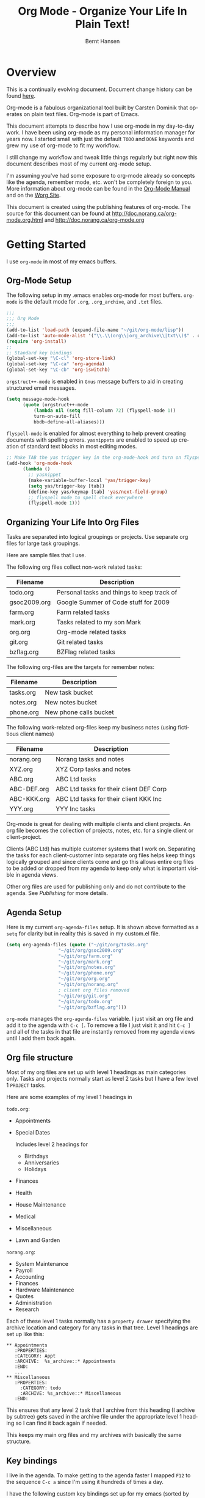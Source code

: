 #+TITLE: Org Mode - Organize Your Life In Plain Text!
#+LANGUAGE:  en
#+AUTHOR: Bernt Hansen
#+EMAIL: bernt@norang.ca
#+OPTIONS:   H:3 num:t   toc:2 \n:nil @:t ::t |:t ^:nil -:t f:t *:t <:t
#+OPTIONS:   TeX:t LaTeX:nil skip:nil d:nil todo:t pri:nil tags:not-in-toc
#+DESCRIPTION: A description of how I currently use org-mode
#+KEYWORDS:  org-mode Emacs organization GTD getting-things-done
#+SEQ_TODO: UNFINISHED COMPLETE
#+INFOJS_OPT: view:nil toc:t ltoc:t mouse:underline buttons:0 path:http://orgmode.org/org-info.js
#+EXPORT_SELECT_TAGS: export
#+EXPORT_EXCLUDE_TAGS: noexport
#+LINK_UP:   
#+LINK_HOME: 
* Overview
This is a continually evolving document.  Document change history can
be found [[http://git.norang.ca/?p=org-mode-doc.git;a=summary][here]].

Org-mode is a fabulous organizational tool built by Carsten Dominik
that operates on plain text files.  Org-mode is part of Emacs.

This document attempts to describe how I use org-mode in my day-to-day
work.  I have been using org-mode as my personal information manager
for years now.  I started small with just the default =TODO= and
=DONE= keywords and grew my use of org-mode to fit my workflow.

I still change my workflow and tweak little things regularly but right
now this document describes most of my current org-mode setup.

I'm assuming you've had some exposure to org-mode already so concepts
like the agenda, remember mode, etc.  won't be completely foreign to
you.  More information about org-mode can be found in the [[http://orgmode.org/index.html#sec-4.1][Org-Mode
Manual]] and on the [[http://orgmode.org/worg/][Worg Site]].

This document is created using the publishing features of org-mode.
The source for this document can be found at
http://doc.norang.ca/org-mode.org.html and
http://doc.norang.ca/org-mode.org
* Getting Started
  I use =org-mode= in most of my emacs buffers.
** Org-Mode Setup
The following setup in my .emacs enables org-mode for most buffers.
=org-mode= is the default mode for =.org=, =.org_archive=, and =.txt=
files.

#+begin_src emacs-lisp
;;;
;;; Org Mode
;;;
(add-to-list 'load-path (expand-file-name "~/git/org-mode/lisp"))
(add-to-list 'auto-mode-alist '("\\.\\(org\\|org_archive\\|txt\\)$" . org-mode))
(require 'org-install)
;;
;; Standard key bindings
(global-set-key "\C-cl" 'org-store-link)
(global-set-key "\C-ca" 'org-agenda)
(global-set-key "\C-cb" 'org-iswitchb)
#+end_src

=orgstruct++-mode= is enabled in =Gnus= message buffers to aid in
creating structured email messages.

#+begin_src emacs-lisp
(setq message-mode-hook
      (quote (orgstruct++-mode
	      (lambda nil (setq fill-column 72) (flyspell-mode 1))
	      turn-on-auto-fill
	      bbdb-define-all-aliases)))
#+end_src

=flyspell-mode= is enabled for almost everything to help prevent
creating documents with spelling errors.  =yasnippets= are enabled to
speed up creation of standard text blocks in most editing modes.

#+begin_src emacs-lisp
;; Make TAB the yas trigger key in the org-mode-hook and turn on flyspell mode
(add-hook 'org-mode-hook
	  (lambda ()
	    ;; yasnippet
	    (make-variable-buffer-local 'yas/trigger-key)
	    (setq yas/trigger-key [tab])
	    (define-key yas/keymap [tab] 'yas/next-field-group)
	    ;; flyspell mode to spell check everywhere
	    (flyspell-mode 1)))
#+end_src

** Organizing Your Life Into Org Files
   Tasks are separated into logical groupings or projects.  
   Use separate org files for large task groupings.

   Here are sample files that I use.

   The following org files collect non-work related tasks:

   | Filename     | Description                                |
   |--------------+--------------------------------------------|
   | todo.org     | Personal tasks and things to keep track of |
   | gsoc2009.org | Google Summer of Code stuff for 2009       |
   | farm.org     | Farm related tasks                         |
   | mark.org     | Tasks related to my son Mark               |
   | org.org      | Org-mode related tasks                     |
   | git.org      | Git related tasks                          |
   | bzflag.org   | BZFlag related tasks                       | 

   The following org-files are the targets for remember notes:

   | Filename  | Description            |
   |-----------+------------------------|
   | tasks.org | New task bucket        |
   | notes.org | New notes bucket       |
   | phone.org | New phone calls bucket |

   The following work-related org-files keep my business notes (using
   fictitious client names)

   | Filename    | Description                             |
   |-------------+-----------------------------------------|
   | norang.org  | Norang tasks and notes                  |
   | XYZ.org     | XYZ Corp tasks and notes                |
   | ABC.org     | ABC Ltd tasks                           |
   | ABC-DEF.org | ABC Ltd tasks for their client DEF Corp |
   | ABC-KKK.org | ABC Ltd tasks for their client KKK Inc  |
   | YYY.org     | YYY Inc tasks                           |

   Org-mode is great for dealing with multiple clients and client
   projects.  An org file becomes the collection of projects, notes,
   etc. for a single client or client-project.

   Clients (ABC Ltd) has multiple customer systems that I work on.
   Separating the tasks for each client-customer into separate org
   files helps keep things logically grouped and since clients come
   and go this allows entire org files to be added or dropped from my
   agenda to keep only what is important visible in agenda views.

   Other org files are used for publishing only and do not contribute to the agenda.
   See [[Publishing]] for more details.

** Agenda Setup
   Here is my current =org-agenda-files= setup.  It is shown above
   formatted as a =setq= for clarity but in reality this is saved in
   my custom.el file.
#+begin_src emacs-lisp
(setq org-agenda-files (quote ("~/git/org/tasks.org"
			       "~/git/org/gsoc2009.org"
			       "~/git/org/farm.org" 
			       "~/git/org/mark.org"
			       "~/git/org/notes.org"
			       "~/git/org/phone.org"
			       "~/git/org/org.org"
			       "~/git/org/norang.org"
			       ; client org files removed
			       "~/git/org/git.org"
			       "~/git/org/todo.org"
			       "~/git/org/bzflag.org")))
#+end_src

   =org-mode= manages the =org-agenda-files= variable.  I just visit
   an org file and add it to the agenda with =C-c [=.  To remove a
   file I just visit it and hit =C-c ]= and all of the tasks in that
   file are instantly removed from my agenda views until I add them
   back again.
** Org file structure
   Most of my org files are set up with level 1 headings as main
   categories only.  Tasks and projects normally start as level 2
   tasks but I have a few level 1 =PROJECT= tasks.

   Here are some examples of my level 1 headings in

   =todo.org=:

   - Appointments
   - Special Dates

     Includes level 2 headings for

     - Birthdays
     - Anniversaries
     - Holidays
   - Finances
   - Health
   - House Maintenance
   - Medical
   - Miscellaneous
   - Lawn and Garden

   =norang.org=:

   - System Maintenance
   - Payroll
   - Accounting
   - Finances
   - Hardware Maintenance
   - Quotes
   - Administration
   - Research

   Each of these level 1 tasks normally has a =property drawer=
   specifying the archive location and category for any tasks in that
   tree.  Level 1 headings are set up like this:

: ** Appointments
:    :PROPERTIES:
:    :CATEGORY: Appt
:    :ARCHIVE:  %s_archive::* Appointments
:    :END:      
:    ...
: ** Miscellaneous
:    :PROPERTIES:
:      :CATEGORY: todo
:      :ARCHIVE: %s_archive::* Miscellaneous
:    :END:

   This ensures that any level 2 task that I archive from this heading
   (I archive by subtree) gets saved in the archive file under the
   appropriate level 1 heading so I can find it back again if needed.

   This keeps my main org files and my archives with basically the
   same structure.

** Key bindings
   I live in the agenda.  To make getting to the agenda faster I
   mapped =F12= to the sequence =C-c a= since I'm using it hundreds of
   times a day.

   I have the following custom key bindings set up for my emacs (sorted by frequency).
#+end_example


| Key     | For                                             | Used       |
|---------+-------------------------------------------------+------------|
| F12     | Agenda (1 key less than C-c a)                  | Very Often |
| C-c b   | Switch to org file                              | Very Often |
| f9 g    | Gnus - I live in gnus                           | Often      |
| C-M-r   | Create a remember task                          | Often      |
| F11     | Goto currently clocked item                     | Often      |
| f5      | Show todo items for this subtree                | Often      |
| S-f5    | Widen                                           | Often      |
| f9 b    | Quick access to bbdb data                       | Often      |
| f9 c    | Calendar access                                 | Often      |
| f9 r    | Boxquote selected region                        | Often      |
| C-S-f12 | Save buffers and publish current project        | Often      |
| C-c l   | Store a link for retrieval with C-c C-l         | Often      |
| f8      | Go to next org file in org-agenda-files         | Sometimes  |
| f9 v    | Toggle visible mode (for showing/editing links) | Sometimes  |
| C-f9    | Previous buffer                                 | Sometimes  |
| C-f10   | Next buffer                                     | Sometimes  |
| C-x n r | Narrow to region                                | Sometimes  |
| f9 f    | Boxquote insert a file                          | Sometimes  |
| f9 i    | Org-mode Info manual                            | Sometimes  |
| f9 o    | Org occur search                                | Rare       |
| f7      | Toggle line truncation/wrap                     | Rare       |
| f9 u    | Untabify region                                 | Rare       |
| C-c a   | Enter Agenda (minimal emacs testing)            | Rare       |
   
   Here is the keybinding setup in lisp:
#+begin_src emacs-lisp
;; Custom Key Bindings
(global-set-key (kbd "<f12>") 'org-agenda)
(global-set-key (kbd "<f5>") 'my-org-todo)
(global-set-key (kbd "<S-f5>") 'widen)
(global-set-key (kbd "<f7>") 'set-truncate-lines)
(global-set-key (kbd "<f8>") 'org-cycle-agenda-files)
(global-set-key (kbd "<f9> b") 'bbdb)
(global-set-key (kbd "<f9> c") 'calendar)
(global-set-key (kbd "<f9> f") 'boxquote-insert-file)
(global-set-key (kbd "<f9> g") 'gnus)
(global-set-key (kbd "<f9> i") (lambda ()
				 (interactive)
				 (info "~/git/org-mode/doc/org.info")))
(global-set-key (kbd "<f9> o") 'org-occur)
(global-set-key (kbd "<f9> r") 'boxquote-region)
(global-set-key (kbd "<f9> u") (lambda ()
				 (interactive)
				 (untabify (point-min) (point-max))))
(global-set-key (kbd "<f9> v") 'visible-mode)
(global-set-key (kbd "C-<f9>") 'previous-buffer)
(global-set-key (kbd "C-x n r") 'narrow-to-region)
(global-set-key (kbd "C-<f10>") 'next-buffer)
(global-set-key (kbd "<f11>") 'org-clock-goto)
(global-set-key (kbd "C-s-<f12>") 'my-save-then-publish)
#+end_src

* Tasks and States
  I use one set of TODO keywords for all of my org files.  Org-mode
  lets you define TODO keywords per file but I find it's easier to
  have a standard set of TODO keywords globally so I can use the same
  setup in any org file I'm working with.

  The only exception to this is this document :) since I don't want
  =org-mode= hiding the =TODO= keyword when it appears in headlines.
  I've set up a dummy =#+SEQ_TODO: FIXME FIXED= entry at the top of
  this file just to leave my =TODO= keyword untouched in this
  document.
** ToDo keywords
Here are my =TODO= state keywords and colour settings:

#+begin_src emacs-lisp 
(setq org-todo-keywords (quote ((sequence "TODO(t)" "STARTED(s)" "|" "DONE(d!/!)")
 (sequence "WAITING(w@/!)" "SOMEDAY(S!)" "PROJECT(P@)" "OPEN(O@)" "|" "CANCELLED(c@/!)")
 (sequence "QUOTE(q!)" "QUOTED(Q!)" "|" "APPROVED(A@)" "EXPIRED(E@)" "REJECTED(R@)"))))

(setq org-todo-keyword-faces (quote (("TODO" :foreground "red" :weight bold)
 ("STARTED" :foreground "blue" :weight bold)
 ("DONE" :foreground "forest green" :weight bold)
 ("WAITING" :foreground "orange" :weight bold)
 ("SOMEDAY" :foreground "magenta" :weight bold)
 ("CANCELLED" :foreground "forest green" :weight bold)
 ("QUOTE" :foreground "red" :weight bold)
 ("QUOTED" :foreground "magenta" :weight bold)
 ("APPROVED" :foreground "forest green" :weight bold)
 ("EXPIRED" :foreground "forest green" :weight bold)
 ("REJECTED" :foreground "forest green" :weight bold)
 ("OPEN" :foreground "blue" :weight bold)
 ("PROJECT" :foreground "red" :weight bold))))
#+end_src
*** Normal Task States
Normal tasks go through the sequence =TODO= -> =STARTED= -> =DONE=.
The second sequence is really just a convenient collection of odd-ball
states for tasks (=WAITING=, =SOMEDAY=, =CANCELLED=).

The following diagram shows the possible state transitions for a task.

#+begin_ditaa task_states.png -r -s 0.8
:       +--------+       +---------+       +--------+
:       |        |       |         |       |        |
:    +--+  TODO  +------>+ STARTED +------>+  DONE  |
:    |  | cRED   |       |  cBLU   |       | cGRE   |
:    |  +--+-+---+       +--+---+--+       +--------+
:    |     ^ ^              ^   |
:    |     | |              |   |
:    |     | :  +------=----+   +------=------+
:    |     : +--|----=-------+                |
:    |     |    |            |                |
:    |     v    v            v                v
:    |  +--+----+-+     +----+----+     +-----+-----+
:    |  |         |     |         |     |           |
:    |  | WAITING |     | SOMEDAY |     | CANCELLED |
:    |  |   cF60  |     |  cC0C   |     |   cGRE    |
:    |  +----+----+     +---+--+--+     +-----+--+--+
:    |       ^              ^  |              ^  ^
:    |       |              |  |              |  |
:    |       +--=-----------+  +-=------------+  |
:    |                                           |
:    +---=---------------------------------------+
: 
: 
:         -------- Normal state changes
:         ----=--- Optional state changes
#+end_ditaa

*** Quotation Task States
I also do fixed-price quotation work.  Quotations use the following state transitions:

#+begin_ditaa quote_states.png -r -s 0.8
:                                              +----------+
:                                              |          |
:                                          +-->+ EXPIRED  |
:                                          |   | cGRE     |
:                                          |   +----------+
:                                          |
:                                          |
:       +-------------+       +--------+   :   +----------+
:       |             |       |        +---+   |          |
:       |    QUOTE    +------>+ QUOTED +------>+ APPROVED |
:       | cRED        |       |  cC0C  +---+   | cGRE     |
:       +-------------+       +--+---+-+   :   +----------+
:                                          |
:                                          |
:                                          |   +----------+
:                                          |   |          |
:                                          +-->+ REJECTED |
:                                              | cGRE     |
:                                              +----------+
#+end_ditaa

*** Purchase Order Task States
Fixed price jobs normally have a =Purchase Order= associated with it which is used for billing the client.
The following states track purchase orders.

#+begin_ditaa po_states.png -r -s 0.8
:       +----------+       +---------+
:       |          |       |         |
:       |   OPEN   +------>+   DONE  |
:       | cRED     |       |  cGRE   |
:       +----------+       +---------+
#+end_ditaa

*** Project Task States
Finally I also track projects which are really super-tasks.  Projects normally have lots of individual tasks
that can be estimated and clocked.  Projects use the following state transitions:

#+begin_ditaa project_states.png -r -s 0.8
:                                 +---------------+
:                                 |               |
:                                 |      DONE     |
:                                 | cGRE          |
:                                 +----+----------+
:                                      ^      
:       +-------------+                |
:       |             +----------------+
:       |   PROJECT   |
:       | cRED        +-----------=----+
:       +-------------+                |
:                                      v            
:                                 +----+----------+
:                                 |               |
:                                 |   CANCELLED   |
:                                 | cGRE          |
:                                 +---------------+
#+end_ditaa

** Fast Todo Selection
   Fast todo selection allows changing from any task todo state to any
   other state directly by selecting the appropriate key from the fast
   todo selection key menu.  This is a great feature!

#+begin_src emacs-lisp 
(setq org-use-fast-todo-selection t)
#+end_src lisp

    Changing a task state is done with 
: C-c C-t KEY

    where =KEY= is the appropriate fast todo state selection key as defined in =org-todo-keywords=.
** ToDo state triggers
   I have a few triggers that automatically assign tags to tasks based
   on state changes.  If a task moves to =CANCELLED= state then it
   gets a =CANCELLED= tag.  Moving a =CANCELLED= task back to =TODO=
   removes the =CANCELLED= tag.  These are used for filtering tasks in
   agenda views which I'll talk about later.

   The triggers break down to the following rules:

   - Moving a task to =CANCELLED= adds a =CANCELLED= tag
   - Moving a task to =WAITING= adds a =WAITING= tag and removes any =NEXT= tag
   - Moving a task to =SOMEDAY= adds a =WAITING= tag
   - Moving a task to a done state removes =NEXT= and =WAITING= tags
   - Moving a task to =TODO= removes =WAITING= and =CANCELLED= tags
   - Moving a task to =STARTED= removes a =WAITING= tag
   - Moving a task to =PROJECT= removes a =CANCELLED= tag and adds a =PROJECT= tag

   The tags are used to filter tasks in the agenda views conveniently.

#+begin_src emacs-lisp 
(setq org-todo-state-tags-triggers
      (quote (("CANCELLED" ("CANCELLED" . t))
	      ("WAITING" ("WAITING" . t) ("NEXT"))
	      ("SOMEDAY" ("WAITING" . t))
	      (done ("NEXT") ("WAITING"))
	      ("TODO" ("WAITING") ("CANCELLED"))
	      ("STARTED" ("WAITING"))
	      ("PROJECT" ("CANCELLED") ("PROJECT" . t)))))
#+end_src

*** Using =STARTED= for clocked tasks
    Tasks automatically change to =STARTED= whenever they are clocked in.

#+begin_src emacs-lisp
;; Change task state to STARTED when clocking in
(setq org-clock-in-switch-to-state "STARTED")
#+end_src

* Adding New Tasks Quickly with Remember
  :PROPERTIES:
  :CUSTOM_ID: Remember
  :END:
  To add new tasks efficiently I use a minimal number of remember templates.
  I used to have lots of remember templates, one for each org-file.  I'd start org-remember with
  C-M-r and then pick a template that filed the task under =* Tasks= in the appropriate file.

  I found I still needed to refile these remember tasks again to the
  correct location within the org-file so all of these different
  remember templates weren't really helping at all.  Since then I've
  changed my workflow to use a minimal number of remember templates --
  I create the new task quickly and refile it once.  This also saves
  me from maintaining my org-remember templates when I add a new org file.
** Remember Templates
   When a new task needs to be added I categorize it into one of three
   things:

   - A phone call
   - A new task
   - A new note

   and pick the appropriate remember task.

   Here is my setup for org-remember

#+begin_src emacs-lisp
;;
;;;  Load Org Remember Stuff
(require 'remember)
(org-remember-insinuate)

;; Start clock if a remember buffer includes :CLOCK-IN:
(add-hook 'remember-mode-hook 'my-start-clock-if-needed 'append)

(defun my-start-clock-if-needed ()
  (save-excursion
    (goto-char (point-min))
    (when (re-search-forward " *:CLOCK-IN: *" nil t)
      (replace-match "")
      (org-clock-in))))

;; I use C-M-r to start org-remember
(global-set-key (kbd "C-M-r") 'org-remember)

;; Keep clocks running
(setq org-remember-clock-out-on-exit nil)

;; C-c C-c stores the note immediately
(setq org-remember-store-without-prompt t)

;; I don't use this -- but set it in case I forget to specify a location in a future template
(setq org-remember-default-headline "Tasks")

;; 3 remember templates for TODO tasks, Notes, and Phone calls
(setq org-remember-templates (quote (("todo" ?t "* TODO %?
  %u
  %a" "~/git/org/tasks.org" bottom nil)
				     ("note" ?n "* %?                                        :NOTE:
  %u
  %a" nil bottom nil)
				     ("phone" ?p "* PHONE %:name - %:company -                :PHONE:
  Contact Info: %a
  %u
  :CLOCK-IN:
  %?" "~/git/org/phone.org" bottom nil))))
#+end_src

   Each type of remember note goes in a separate org file with a =#+FILETAGS:= header which gives all tasks in that
   file a tag.
** Separate files for Remember Tasks
   I have 3 org files which are targets for my remember templates:

   | Remember File | Used for       |
   |---------------+----------------|
   | notes.org     | notes          |
   | tasks.org     | new TODO tasks |
   | phone.org     | phone calls    |

   Normally these files are empty except for a single line at the top which creates tags for anything in
   the files.  The three files look like this:

*** Notes.org - Remember file for notes
#+begin_example
#+FILETAGS: NOTES REFILE
#+end_example
*** Tasks.org - Remember file for TODO tasks
#+begin_example
#+FILETAGS: REFILE
#+end_example
*** Phone.org - Remember file for clocking phone calls
#+begin_example
#+FILETAGS: PHONE REFILE
#+end_example
** Remember Tasks is all about begin FAST
   Okay I'm in the middle of something and oh yeah - I have to remember to do that.
   I don't stop what I'm doing.  I'm probably clocking a project I'm working on and I don't want to
   lose my focus on that but I can't afford to forget this little thing that just came up.

   So what do I do?  Hit =C-M-r= to start remember mode and select =t= since it's a new task and I get a buffer like this
:  ##     C-c C-c  "~/git/org/tasks.org" -> "* bottom"
:  ## C-u C-c C-c  like C-c C-c, and immediately visit note at target location
:  ## C-0 C-c C-c  "???" -> "* ???"
:  ## C-1 C-c C-c  to select file and header location interactively.
:  ## C-2 C-c C-c  as child of the currently clocked item
:  ## To switch templates, use `C-M-r'.  To abort use `C-c C-k'.
: 
:  * TODO 
:    [2009-04-19 Sun]
:    [[file:~/git/doc.norang.ca/org-mode.org::*Remember%20Tasks%20is%20all%20about%20begin%20FAST][file:~/git/doc.norang.ca/org-mode.org::*Remember Tasks is all about begin FAST]]

   Enter the details of the TODO item and =C-c C-c= to file it away in tasks.org and go right back
   to what I'm really working on secure in the knowledge that that item isn't going to get lost and 
   I don't have to think about it anymore at all now.
* Refiling Tasks
  :PROPERTIES:
  :CUSTOM_ID: Refiling
  :END:
  Refiling tasks is easy.  After collecting a bunch of new tasks in my
  tasks.org file using remember mode I need to move these to the
  correct org file and topic.  All of my active org-files are in my
  =org-agenda-files= variable and contribute to the agenda.

  I collect tasks in my remember org files (tasks.org, phone.org,
  notes.org) for up to a week.  I do my weekly review every Monday and
  one of the tasks for that is to refile all remember tasks.  Often I
  end up refiling tasks the same day I create them because they show
  up in my daily clock report summary and are obviously in the wrong
  place.
** Refile Setup
   To refile tasks in org you need to tell it where you want to refile things.

   In my setup I let any file in =org-agenda-files= and the current file contribute to the list of valid refile targets.
   I don't refile to tasks more then 5 levels deep just to limit the number of displayed targets.
   I also use ido to help find targets quickly.

   Here is my refile configuration:
#+begin_src emacs-lisp
; Use IDO for target completion
(setq org-completion-use-ido t)

; Targets include this file and any file contributing to the agenda - up to 5 levels deep
(setq org-refile-targets (quote ((org-agenda-files :maxlevel . 5) (nil :maxlevel . 5))))

; Targets start with the file name - allows creating level 1 tasks
(setq org-refile-use-outline-path (quote file))

; Targets complete in steps so we start with filename, TAB shows the next level of targets etc 
(setq org-outline-path-complete-in-steps t)
#+end_src

   To refile a task to my =norang.org= file under =System Maintenance=
   I just put the cursor on the task and hit =C-c C-w= and enter =nor
   TAB sys TAB RET= and it's done.  I always know what file it's going
   into but if I don't remember the exact task name I can just hit TAB
   twice and all remember targets that match show up in a list.  Just
   scroll through the list and pick the right refile target.  This
   works great!
** Refiling Tasks
   To find tasks to refile I run my agenda view (=F12 r= = =C-c a r=)
   which shows tasks with the =REFILE= tag.  This view shows all tasks
   (even ones marked in a =done= state).

   All of my remember target files have this tag in the FILETAGS
   header so every task in the file can be found using this view.

   I visit each file with =REFILE= tasks to refile.  If there are a
   few files going to the same place (3 or less) I refile the first
   one, then move to the second one and use =C-c C-w up-arrow RET= to
   refile to the same location again.  If more than 3 tasks are going
   to the same place I try to do those last - since refiling
   everything else away helps to group those together.  Then I select
   the group of tasks and refile them in a single operation.

   Refiling all of my tasks tends to take less than a minute so I may
   do this a couple of times a day.
** Refiling Notes
   I keep a =* Notes*= headline in each of my org-mode files.
   These headlines have a =NOTES= tag which allows finding notes 
   across multiple files easily using the agenda search functions.

   Notes created by remember tasks go first to =notes.org= and are
   later refiled to the appropriate project file.  Some notes that are
   project related get filed to the appropriate project instead of the
   =NOTES= task.  Generally these types of note are specific to the
   project and not generally useful -- so removing them from the notes
   list when the project is archived makes sense.
** Refiling Phone Calls
   Phone calls are handled the same as notes.  I time my calls,
   creating them with =F12 p= and filing them in =phone.org=.  Later
   these are refiled to a =* Phone Calls= task which has a =PHONE= tag
   or to the project task that this clocked phone call should
   contribute clocked time to.  Some phone calls are billable and we
   want these tracked in the appropriate category.
* Custom agenda views
  I only have 5 custom agenda views defined.  Most of my old custom
  agenda views were rendered obsolete when filtering functionality was
  added to the agenda in newer versions of =org-mode=.

  Custom agenda views are used for
  - Finding =STARTED= tasks
  - Finding tasks to be refiled
  - Finding tasks waiting on something (=WAITING= or =SOMEDAY=)
  - Finding project tasks (=PROJECT=)
  - Finding notes

** Setup
#+begin_src emacs-lisp
(setq org-agenda-custom-commands 
      (quote (("P" "Projects" tags "/!PROJECT" ((org-use-tag-inheritance nil)))
	      ("s" "Started Tasks" todo "STARTED" ((org-agenda-todo-ignore-with-date nil)))
	      ("w" "Tasks waiting on something" tags "WAITING" ((org-use-tag-inheritance nil)))
	      ("r" "Refile New Notes and Tasks" tags "REFILE" ((org-agenda-todo-ignore-with-date nil)))
	      ("n" "Notes" tags "NOTES" nil))))
#+end_src

   My day goes generally like this:

   - Look at my agenda =F12 a=
     - make note of anything important to deal with today
   - Read email and news
     - create notes, and tasks for things that need responses with org-remember
   - Check refile tasks and respond to emails
   - Look at my agenda and knock off tasks scheduled for today
     - Clock it in since (=I= in the agenda while on the task -- this marks it as =STARTED=)
     - Work on it until it is =DONE= or it gets interrupted
   - Check today's time log report and refile tasks with clocked time
     - =F12 a R= - any tasks in =tasks.org= should be moved to the appropriate file
     - =F12 r= to get to refile tasks
     - =RET= on any task that needs to be refiled
     - repeat until the agenda timeclock report has all of the time in project files
     
** What do I work on next?
   Use the agenda view for =STARTED= tasks to find stuff in progress
   and things to clock.  I clock everything - some tasks are always in
   a =STARTED= state (Like Organization, Email News and IRC, etc)

   I use these tasks for clocking time while doing these activities
   and my list of =STARTED= tasks is normally less than 20 items long.

   When I look for a new task to work on I generally hit =F12 a= to
   get today's agenda and follow this order:

   - Pick something off today's agenda
     - deadline for today (do this first - it's not late yet)
     - deadline in the past (it's already late)
     - deadline that is coming up soon
     - a scheduled task for today (or in the past)
   - pick a STARTED task (it's unfinished)
   - If you run out of items to work on (yeah right) look for NEXT tasks to work on

*** Why keep it all on the =STARTED= list?
    I used to have a special keyword =ONGOING= for things that I do a
    lot and want to clock but never really start/end.  I had a special
    agenda view for =ONGOING= tasks that I would pull up to easily find
    the thing I want to clock.

    Since then I've moved away from using the =ONGOING= todo keyword
    and just use =STARTED= the same way.  If a task is clocked-in it
    automatically moves to the =STARTED= todo state and shows up on the
    list without having to think about it.  Having an agenda view that
    shows =STARTED= tasks makes it easy to pick the thing to clock -
    and I don't have to remember if I need to look in the =ONGOING=
    list or the =STARTED= list when looking for the task to clock-in.
    The =STARTED= list is basically 'what is current' - stuff I worked
    on recently and need to continue working on.  I want to find the
    thing to work on as fast as I can and actually do work on it - not
    spend time hunting through my org files for the task that needs to
    be clocked-in.

    I just find it easier to have it all in one short list.  My
    =STARTED= list has less than 20 entries so it's pretty easy to find
    what I want.  The whole point of the =STARTED= list is to make it
    quick and easy to find the task to clock-in.

    I only have 2 tasks that are permanently in a =STARTED= state.  These are:

      - Organization
      - Email, News, and IRC

    Everything else will eventually move to a =DONE= state and fall off
    the list.

    I found having two lists more confusing than just the single
    =STARTED= list.

** Reading email, newsgroups, and conversations on IRC
   To read email I do =F12 s C-s email RET I= which goes to the agenda
   view for started tasks, searches for 'email' and clocks it in.
   Then I go to Gnus and read everything in my inboxes.  If there are
   emails that require a response I use org-remember to create a new
   task with a heading of 'Respond to <user>' for each one.  This
   automatically links to the email in the task and makes it easy to
   find later.  Some emails are quick to respond to and some take
   research and a significant amount of time to complete.  I clock
   each one in it's own task just in case I need that clocked time
   later.

   Next, I go to my newly created tasks to be refiled with =F12 r= and
   clock in an email task and deal with it.  Repeat this until all of
   the 'Respond to <user>' tasks are marked =DONE=.

   I read email and newgroups in Gnus so I don't separate clocked time
   for quickly looking at things.  If an article has a useful piece of
   information I want to remember I create a note for it with =F12 n=
   and enter the topic and file it.  This takes practically no time at
   all and I know the note is safely filed for later.
** Filtering

   So many tasks, so little time.  I have hundreds of tasks at any
   give time (373 right now).  There is so much stuff to look at it
   can be daunting.  This is where agenda filtering saves the day.

   It's 11:53AM and I'm in work mode just before lunch.  I don't want
   to see tasks that are not work related right now.  I also don't
   want to work on a big project just before lunch... so I need to
   find small tasks that I can knock off the list.

   How do we do this?  Get a list of all tasks with =F12 t= and then narrow it down with filtering.
   To find leftover/orphaned (non-project, non-waiting, work) tasks on my list I do 
   =F12 t= to show all tasks then filter with =/w= to limit it to work tasks only, then
   =/-W= to remove waiting tasks and =/-P= to remove project tasks.

   That leaves me with about 30 tasks to look at and I can pick something that fits the minutes I have left before I 
   take off for lunch.
** Keeping the =STARTED= task list under control
   Some tasks are periodic.  Things I need to do weekly.
   Since I clock these tasks in they change to a =STARTED= state.
   Cyclic or repeated tasks automatically reschedule to the future and reset
   the task state back to =TODO= when they are marked =DONE=.  This removes it
   from the =STARTED= agenda view and helps keep the list short.  Tasks that 
   I've worked on but won't finish anytime soon can be removed from the =STARTED=
   agenda view simply by moving the task state keyword back to =TODO=.

* Time Clocking
  Okay, I admit it.  I'm a clocking fanatic.

  I clock everything (well almost everything).  Org-mode makes this
  really easy.  I'd rather clock too much stuff than not enough so I
  find it's easier to get in the habit of clocking everything.

  As an example of what I mean my clock data for April 20, 2009 shows
  14 hours 19 minutes of clocked time (which included 3 hours and 17
  minutes of painting my basement.)  My clocked day started at 6:57AM
  and ended at 23:11PM.  I have only a few holes in my clocked day
  (where I wasn't clocking anything):
 
  | Missing Clock Data |
  |--------------------|
  |        16:14-16:53 |
  |        16:55-17:19 |
  |        18:00-18:52 |

  This makes it possible to look back at the day and see where I'm
  spending too much time, or not enough time on specific projects.

  Without clocking data it's hard to tell what you did after the fact.

** Clock Setup
   I like to keep control of the clock separate from task state
   changes.  If I mark a clocked task =DONE= I want the clock to keep
   running on that task until I've finished all of the work on it.  I
   tend to mark tasks =DONE= just before I'm really finished with
   them.  This allows me to enter a note with the =DONE= state that
   may take a few minutes to compose and the time spent doing this
   counts towards clocking on that task.

   Keeping the clock running when moving a subtask to a =DONE= state
   means clocking continues to apply to the parent task.  I can pick
   the next task from the parent and clock that in without losing a
   minute or two while I'm deciding what to work on next.

   I have the following org-mode setup for clocking:

#+begin_src emacs-lisp
;;
;; Resume clocking tasks when emacs is restarted
(setq org-clock-persistence-insinuate)
;;
;; Yes it's long... but more is better ;)
(setq org-clock-history-length 35)
;; Resume clocking task on clock-in if the clock is open
(setq org-clock-in-resume t)
;; Change task state to STARTED when clocking in
(setq org-clock-in-switch-to-state "STARTED")
;; Save clock data and notes in the LOGBOOK drawer
(setq org-clock-into-drawer t)
;; Sometimes I change tasks I'm clocking quickly - this removes clocked tasks with 0:00 duration
(setq org-clock-out-remove-zero-time-clocks t)
;; Don't clock out when moving task to a done state
(setq org-clock-out-when-done nil)
;; Save the running clock and all clock history when exiting Emacs, load it on startup
(setq org-clock-persist t)
#+end_src
** Clocking in
  When I start or continue working on a task I clock it in with =C-c
  C-x C-i= (or just =I= in the agenda).  This changes the task state
  to =STARTED= and starts the clock for this task.

*** Setting a default clock task

    I have a default =* Organization= task in my norang.org file that
    I tend to put miscellaneous clock time on.  While reorganizing my
    org-files and doing other planning work that isn't for a specific
    project I'll clock in this task while I do things.  By clocking
    this task in with a double prefix =C-u C-u C-c C-x C-i= it starts
    the clock and makes this the default clock task.

    You can quickly clock in the default task with =C-u C-c C-x C-i d=
*** Using the clock history to clock in old tasks
    You can use the clock history to restart clocks on old tasks you've clocked or to jump
    directly to a task you have clocked previously.  I use this mainly to clock in whatever
    got interrupted by something.

    Consider the following scenario:

      - You are working on and clocking =Task A= (Organization)
      - You get interrupted and switch to =Task B= (Document my use of org-mode)
      - You complete =Task B= (Document my use of org-mode)
      - Now you want to go back to =Task A= (Organization) again to continue

    This is easy to deal with.  
    
    1. Clock in =Task A=, work on it
    2. Go to =Task B= (or create a new task) and clock it in
    3. When you are finished with =Task B= hit =C-u C-c C-x C-i i=

    This displays a clock history selection window like the following
    and selects the interrupted =[i]= entry.

*Clock history selection buffer for C-u C-c C-x C-i*
#+begin_example
Default Task
[d] norang          STARTED Organization                  <-- Task B
The task interrupted by starting the last one
[i] norang          STARTED Organization                  <-- Task B
Current Clocking Task
[c] org             STARTED Document my use of org-mode   <-- Task A
Recent Tasks
[1] org             STARTED Document my use of org-mode   <-- Task A
[2] norang          STARTED Organization                  <-- Task B
...
[Z] org             DONE Fix default section links        <-- 35 clock task entries ago
#+end_example
** Clock Everything - Create New Tasks
   In order to clock everything you need a task for everything.
   That's fine for planned projects but interruptions inevitably occur
   and you need some place to record whatever time you spend on that
   interruption.

   To deal with this we create a new remember task to record the thing
   we are about to do.  The workflow goes something like this:

   - You are clocking some task and an interruption occurs
   - Create a quick remember task =C-M-r=
   - Type the heading 
   - clock it in =C-c C-x C-i=
   - file it =C-c C-c=
   - Go do it
   - mark it =DONE=
   - clock something else in (return to the interrupted task with =C-u C-c C-x C-i i=)
   - refile the newly created and clocked task later

   This means you can ignore the details like where this task really
   belongs in your org file layout and just get on with completing the
   thing.  Refiling a bunch of tasks later in a group when it is
   convenient to refile the tasks saves time in the long run.
** Finding tasks to clock in
   To find a task to work on I use one of the following options
   (generally listed most frequently used first)

   - Use the clock history C-u C-c C-x C-i
     Go back to something I was clocking that is not finished
   - Pick something off today's agenda
     =SCHEDULED= or =DEADLINE= items that need to be done soon
   - Pick something off the =STARTED= tasks agenda view
     Work on some unfinished task to move to completion

   - Use an agenda view with filtering to pick something to work on
** Editing clock entries
   Sometimes it is necessary to edit clock entries so they reflect
   reality.  I find I do this for maybe 2-3 entries in a week.

   Occassionally I cannot clock in a task on time because I'm away
   from my computer.  In this case the previous clocked task is still
   running and counts time for both tasks which is wrong.

   I make a note of the time and then when I get back to my computer I
   clock in the right task and edit the start and end times to correct
   the clock history.

   To visit the clock line for an entry quickly use the agenda log
   mode.  =F12 a l= shows all clock lines for today.  I use this to
   navigate to the appropriate clock lines quickly.  F11 goes to the
   current clocked task but the agenda log mode is better for finding
   and visiting older clock entries.
   
   Use =F12 a l= to open the agenda in log mode and show only logged
   clock times.  Move the cursor down to the clock line you need to
   edit and hit =TAB= and you're there.

   To edit a clock entry just put the cursor on the part of the date
   you want to edit (use the keyboard not the mouse - since the
   clicking on the timestamp with the mouse goes back to the agenda
   for that day) and hit the =S-<up arrow>= or =S-<down arrow>= keys
   to change the time.

   The following setting makes time editing round to 5 minute
   increments:
#+begin_src emacs-lisp
(setq org-time-stamp-rounding-minutes (quote (1 5)))
#+end_src lisp

   Editing the time with the shift arrow combination also updates the
   total for the clock line which is a nice convenience.

   I always check that I haven't created task overlaps when fixing
   time clock entries by viewing them with log mode on in the agenda.

   I want my clock entries to be as accurate as possible but editing
   to the exact minute (instead of rounding to 5 minutes) takes more
   time and isn't worth the hassle.
* Time reporting and tracking
** Billing clients based on clocked time
   At the beginning of the month I invoice my clients for work done
   last month.  This is where I review my clocking data for 
   correctness before billing for the clocked time.

   Billing for clocked time basically boils down to the following
   steps:

   1. Verify that that clock data in complete and correct
   2. Use clock reports to summarize time spent
   3. Create an invoice based on the clock data

      I currently create invoices in an external software package
      based on the org-mode clock data.

   4. Archive complete tasks so they are out of the way.

      See [[*Archiving]] for more details.
*** Verify that clock data in complete and correct
   Since I change tasks often (sometimes more than once in a minute) I use the following setting
   to remove clock entries with a zero duration.
#+begin_src emacs-lisp
;; Sometimes I change tasks I'm clocking quickly - this removes clocked tasks with 0:00 duration
(setq org-clock-out-remove-zero-time-clocks t)
#+end_src

   This setting just keeps my clocked log entries clean - only
   keeping clock entries that contribute to the clock report.

   Before invoicing for clocked time it is important to make sure your
   clocked time data is correct.  If you have a clocked time with an
   entry that is not closed (ie. it has no end time) then that is a
   hole in your clocked day and it gets counted as zero (0) for time
   spent on the task when generating clock reports.  Counting it as
   zero is almost certainly wrong.

   To check for unclosed clock times I use the agenda-view log-mode
   (=l= in the agenda) with the following setup which shows clocked
   times only by default.  (To see all task state changes you can issue
   a prefix to this command (=C-u l= in the agenda)).

   To check the last month's clock data I use =F12 a m left-arrow l=
   which shows a full month in the agenda, moves to the previous
   month, and shows the clocked times only.

   The clocked-time only display in the agenda makes it easy to
   quickly scan down the list to see if an entry is missing an end
   time.  If an entry is not closed you can manually fix the clock
   entry based on other clock info around that time.

   Use the following setup to get log mode in the agenda to only show
   clocked times:
#+begin_src emacs-lisp
;; Agenda log mode items to display (clock time only by default)
(setq org-agenda-log-mode-items (quote (clock)))
#+end_src
*** Using clock reports to summarize time spent
   Billable time for clients are kept in separate org files.

   To get a report of time spent on tasks for =XYZ.org= you simply
   visit the =XYZ.org= file and run an agenda clock report for the
   last month with =F12 1 a m left-arrow R=.  This limits the agenda
   to this one file, shows the agenda for a full month, moves to last
   month, and generates a clock report.  Just scroll down to the end
   of the agenda to see the report.

   I export the agenda to a text file with =C-x C-w XYZ.txt= so I can
   cut and paste the report and save it as supporting information with
   the invoice.

   My agenda org clock report settings show 2 levels of detail and do
   not show links so that they are easier to cut and paste into other
   applications.
#+begin_src emacs-lisp
;; Agenda clock report parameters (no links, 2 levels deep)
(setq org-agenda-clockreport-parameter-plist (quote (:link nil :maxlevel 2)))
#+end_src

   I used to have a monthly clock report dynamic block in each project
   org file and manually updated them at the end of my billing cycle.
   I moved to using agenda clock reports shortly after that feature
   was added since I find this much more convenient.  The data isn't
   normally for consumption by anyone else so the format of the agenda
   clock report format is great for my use-case.

** Task Estimates and column view
   Estimating how long tasks take to complete is a difficult skill to
   master.  Org-mode makes it easy to practice creating estimates for
   tasks and then clock the actual time it takes to complete.

   By repeatedly estimating tasks and reviewing how your estimate
   relates to the actual time clocked you can tune your estimating
   skills.
*** Creating a task estimate with column mode
   I use =properties= and =column view= to do project estimates.

   I set up column view globally with the following headlines
#+begin_src emacs-lisp
; Set default column view headings: Task Effort Clock_Summary
(setq org-columns-default-format "%80ITEM(Task) %10Effort(Effort){:} %10CLOCKSUM")
#+end_src

   This makes column view show estimated task effort and clocked times
   side-by-side which is great for reviewing your project estimates.

   A property called =Effort= records the estimated amount of time
   a given task will take to complete.  The estimate times I use
   are one of:

   - 10 minutes
   - 30 minutes
   - 1 hour
   - 2 hours
   - 3 hours
   - 4 hours
   - 5 hours
   - 6 hours
   - 8 hours

   These are stored for easy use in =column mode= in the global property
   =Effort_ALL=.
#+begin_src emacs-lisp
; global Effort estimate values
(setq org-global-properties (quote (("Effort_ALL" . "0:10 0:30 1:00 2:00 3:00 4:00 5:00 6:00 8:00"))))
#+end_src

   To create an estimate for a task or subtree start column mode
   with =C-c C-x C-c= and collapse the tree with =c=.  This shows a
   table overlayed on top of the headlines with the task name, effort
   estimate, and clocked time in columns.

   With the cursor in the =Effort= column for a task you can easily
   set the estimated effort value with the quick keys =1= through =9=.

   After setting the effort values exit =column mode= with =q=.
   
*** Saving your estimate
    :PROPERTIES:
    :CUSTOM_ID: SavingEstimate
    :END:
    For fixed price jobs where you provide your estimate to a client,
    then work to complete the project it is useful to save the
    original estimate that is provided to the client.

    Save your original estimate by creating a dynamic clock report
    table at the top of your estimated project subtree.  Entering
    =C-c C-x i RET= inserts a clock table report with your estimated
    values and any clocked time to date.

#+begin_example 
Original Estimate
#+BEGIN: columnview :hlines 1 :id local
| Task                        | Estimated Effort | CLOCKSUM |
|-----------------------------+------------------+----------|
| ** TODO Project to estimate |             5:40 |          |
| *** TODO Step 1             |             0:10 |          |
| *** TODO Step 2             |             0:10 |          |
| *** TODO Step 3             |             5:10 |          |
| **** TODO Step 3.1          |             2:00 |          |
| **** TODO Step 3.2          |             3:00 |          |
| **** TODO Step 3.3          |             0:10 |          |
| *** TODO Step 4             |             0:10 |          |
#+END:
#+end_example

    I normally delete the =#+BEGIN:= and =#+END:= lines from the original
    table after providing the estimate to the client to ensure I don't
    accidentally update the table by hitting =C-c C-c= on the =#+BEGIN:= line.

    Saving the original estimate data makes it possible to refine the
    project tasks into subtasks as you work on the project without
    losing the original estimate data.
    
*** Reviewing your estimate
    =Column view= is great for reviewing your estimate.  This shows
    your estimated time value and the total clock time for the project
    side-by-side.

    Creating a dynamic clock table with =C-c C-x i RET= is a great
    way to save this project review if you need to make it available
    to other applications.

    =C-c C-x C-d= also provides a quick summary of clocked time for
    the current org file.
* Tags
  Tasks can have any number of arbitrary tags.  Tags are used for:

  - filtering todo lists and agenda views
  - providing context to some tasks
  - tagging notes
  - tagging phone calls
  - tagging NEXT actions for project tasks
  - tagging tasks in a WAITING state because a parent task is WAITING
  - preventing export of some subtrees when publishing

  Tags are mostly used for filtering in the agenda.  This means you
  can find tasks with a specific tag easily across your large number
  of org-mode files.

  Some tags are mutually exclusive.  These are defined in a group so
  that only one of the tags can be applied to a task at a time
  (disregarding tag inheritance).  I use these types for tags for
  applying context to a task.  (Work tasks have an =@Work= tag, and are
  done at the office, Farm tasks have an =@Farm= tag and are done at the
  farm -- I can't change the oil on the tractor if I'm not at the
  farm... so I hide these and other tasks by filtering my agenda view
  to only =@Work= tasks when I'm at the office.)

  Tasks are grouped together in org-files and a =#+FILETAGS:= entry
  applies a tag to all tasks in the file.  I use this to apply the
  =@Work= tag to projects that are Work related.

** Tags
   Here are my tag definitions with associated keys for filtering in
   the agenda views.

   The startgroup - endgroup (=@XXX=) tags are mutually exclusive -
   selecting one removes a similar tag already on the task.  These are
   the context tags - you can't be in two places at once so if a task
   is marked with @Farm and you add @Work then the @Farm tag is
   removed automagically.

   The other tags =QUOTE= .. =CANCELLED= are not mutually exclusive and
   multiple tags can appear on a single task.  Some of those tags are
   created by todo state change triggers.  The shortcut key is used to
   add or remove the tag using =C-c C-q= or to apply the task for
   filtering on the agenda.

#+begin_src emacs-lisp
; Tags with fast selection keys
(setq org-tag-alist (quote ((:startgroup)
			    ("@InTown" . ?t)
			    ("@Work" . ?w)
			    ("@Home" . ?h)
			    ("@Farm" . ?f)
			    (:endgroup)
			    ("QUOTE" . ?q)
			    ("NEXT" . ?N)
			    ("GSOC" . ?g)
			    ("PROJECT" . ?P)
			    ("WAITING" . ?W)
			    ("FARM" . ?F)
			    ("HOME" . ?H)
			    ("ORG" . ?O)
			    ("PLAY" . ?p)
			    ("CANCELLED" . ?C))))

; Allow setting single tags without the menu
(setq org-fast-tag-selection-single-key (quote expert))

; For tag searches ignore tasks with scheduled and deadline dates
(setq org-agenda-tags-todo-honor-ignore-options t)
#+end_src

** Filetags
   Filetags are a convenient way to apply one or more tags to all of
   the headings in a file.

   Filetags look like this:

#+begin_example 
#+FILETAGS: NORANG @Work
#+end_example

   I have the following =#+FILETAGS:= entries in my org-mode files:

*** Non-work related org-mode files
| File         | Tags           |
|--------------+----------------|
| todo.org     | HOME           |
| gsoc2009.org | GSOC HOME PLAY |
| bzflag.org   | BZFLAG PLAY    |
| git.org      | GIT PLAY       |
| org.org      | ORG PLAY       |
| mark.org     | MARK           |
| farm.org     | FARM           |

*** Work related org-mode files
| File         | Tags           |
|--------------+----------------|
| norang.org   | NORANG @Work   |
| ABC.org      | ABC @Work      |
| XYZ.org      | XYZ @Work      |
| ABC-DEF.org  | ABC DEF @Work  |
| ABC-KKK.org  | ABC KKK @Work  |
| YYY.org      | YYY @Work      |

*** Refile tasks
| File         | Tags           |
|--------------+----------------|
| phone.org    | PHONE REFILE   |
| notes.org    | NOTES REFILE   |
| tasks.org    | REFILE         |
|--------------+----------------|

** Trigger Tags
   The following tags are automatically added or removed by todo state
   triggers described previously in [[*ToDo%20state%20triggers][*ToDo state triggers]]

   - =WAITING=
   - =CANCELLED=
   - =NEXT=
   - =PROJECT=
* Handling Notes
  Notes are little gems of knowledge that you come across during your
  day.  They are just like tasks except there is nothing to do (except
  learn and memorize the gem of knowledge).  Unfortunately there are
  way too many gems to remember and my head explodes just thinking
  about it.

  org-mode to the rescue!

  Often I'll find some cool feature or thing I want to remember while
  reading the org-mode and git mailing lists in Gnus.  To create a
  note I use my note remember template =C-M-r n=, type a heading for
  the note and =C-c C-c= to save it.  The only other thing to do is to
  refile it (later) to the appropriate project file.

  I have an agenda view just to find notes.  Notes are refiled to an
  appropriate project file and task.  If there is no specific task it
  belongs to it goes to the catchall =* Notes= task.  I generally have
  a catchall notes task in every project file.  Notes are created with
  a =NOTE= tag already applied by the remember template so I'm free to
  refile the note anywhere.  As long as the note is in a project file
  that contributes to my agenda (ie. in org-agenda-files) then I can
  find the note back easily with my notes agenda view by hitting the
  key combination =F12 n=.  I'm free to limit the agenda view of notes
  using standard agenda tag filtering.

  technical details without the need to actually remember anything -
  Short notes with a meaningful headline are a great way to remember
  other than how to find them back when you need them using =F12 n=.

  Notes that are project related and not generally useful can be
  archived with the project and removed from the agenda when the
  project is removed.

  So my org notes go in org.org and my git notes go in git.org both
  under the =* Notes= task.  I'll forever be able to find those.  A
  note about some work project detail I want to remember with the
  project is filed to the project task under the appropriate work
  org-mode file and eventually gets removed from the agenda when the
  project is complete and archived.
* GTD stuff
  Most of my day is deadline/schedule driven.
  I work off of the agenda first and then pick items from the todo lists as
  outlined in [[*What%20do%20I%20work%20on%20next][*What do I work on next]]

** Weekly Review Process
   The first day of the week (usually Monday) I do my weekly review. 
   I keep a list like this one to remind me what needs to be done.

   I have a recurring task which keeps my weekly review checklist
   handy.  This pops up as a reminder on Monday's.  This week I'm
   doing my weekly review on Tuesday since Monday was a holiday.

: ** STARTED Weekly Review [0/5]
:    SCHEDULED: <2009-05-18 Mon ++1w> 
:    :LOGBOOK:...
:    :PROPERTIES:...
: 
:    What to review:
: 
:     - [ ] Check follow-up folder
:     - [ ] Review new tasks                                  F12-r
:       - if it takes less than 5 minutes just do it
:       - otherwise assign an estimated time and file it somewhere
:       - Refile billable work to appropriate location
:     - [ ] Check for stuck projects and add next tasks       F12-#         
:     - [ ] Review all tasks F12 t
:       - [ ] Work tasks F12 t / w / - W
:       - [ ] Miscellaneous work tasks / - P / - W
:       - [ ] Projects F12 P
:       - [ ] Next Tasks F12 t / N / - W (Next tasks can not be blocked)
: 	- Move NEXT tag to subtasks or remove as required
:       - [ ] Waiting Tasks F12 t 4 r
:       - [ ] Someday Tasks F12 t 5 r
:     - [ ] Make plan for the week (out of NEXT tasks)

   The first item [ ] Check follow-up folder makes me pull out the
   paper file I dump stuff into all week long - things I need to take
   care of but are in no particular hurry to deal with.  Stuff I get
   in the mail etc that I don't want to deal with now.  I just toss it
   in my =Follow-Up= folder in the filing cabinet and forget about it
   until the weekly review.

   I go through the folder and weed out anything that needs to be
   dealt with.  After that everything else is in =org-mode=.  I tend
   to schedule tasks onto the agenda for the coming week so that I
   don't spend lots of time trying to find what needs to be worked on
   next.

   This works for me.  You're mileage may vary ;)
** Project definition and finding stuck projects
   Projects are just tasks with a special todo keyword.  Projects
   generally have a well defined scope, start, and end date.

   I use the =PROJECT= keyword for the top level task on a project.
   This identifies the task and all subheadings as a single project.
   Setting the =PROJECT= keyword also sets a =PROJECT= tag so that
   it is possible to filter tasks that are part of a project in the
   agenda views.

   Projects are 'stuck' if they have no =NEXT= task defined.  I use
   tags to identify =NEXT= tasks (so the task todo state keyword is
   one of =TODO= or =STARTING=).  This allows the task to change to
   =STARTING= when it is clocked in without losing it's =NEXT= status.

   Org-mode stuck projects lists projects that have no next task defined.
   I normally review these in my weekly review and assign a =NEXT= task
   to all projects to clear the stuck project list.  This helps to keep
   projects moving forwards.

#+begin_src emacs-lisp
(setq org-stuck-projects (quote ("/PROJECT" nil ("NEXT") "")))
#+end_src

   Todo state triggers (see [[*ToDo%20state%20triggers][*ToDo state triggers]]) automatically remove
   =NEXT= tags when tasks change to specific states.

   The stuck project view is available with =F12 #=.

* Archiving
** Archiving Subtrees
   My normal archiving procedure is to move entire subtrees to a
   separate archive file for the project.  Task subtrees in =FILE.org=
   get archived to =FILE.org_archive= using the =C-c C-x C-s= command.

   I archive entire projects and subtrees into a single
   forever-growing file.  My archive files are huge but so far I
   haven't found a need to split them by year (or decade) :)

** Archive Tag - Hiding Information
   The only time I set the ARCHIVE tag on a task is to prevent it from
   opening by default because it has tons of information I don't
   really need to look at on a regular basis.  I can open the task
   with C-TAB if I need to see the gory details (like a huge table of
   data related to the task) but normally I don't need that
   information displayed.
** When to Archive
   Archiving monthly works well for me.  I normally invoice clients on
   the first of the month and after using the time clock information
   for the previous month I archive any =DONE= tasks and projects.

   This keeps my main working files clutter-free.  If I never need the
   detail for the archived tasks they are available in the appropriate
   archive file.
* Publishing
  :PROPERTIES:
  :CUSTOM_ID: Publishing
  :END:

  I don't do a lot of publishing for other people but I do keep a set
  of private client system documentation online.  Most of this
  documentation is a collection of notes exported to HTML.

  Almost everything at http://doc.norang.ca/ is generated by
  publishing org-files.  The notable exception to that is the index
  page which is currently automatically generated from a Python script
  based on the HTML files that exist in the document directory.

  It is supposed to be possible to generate index files from org-mode
  but I've never spent the time to figure that out since I already
  have a working index page in place.

  Org-mode can export to a variety of publishing formats including (but not limited to)

  - ASCII
    (plain text - but not the original org-mode file)
  - HTML 
  - LaTex
  - Docbook
    which enables getting to lots of other formats like ODF, XML, etc
  - PDF
    via LaTex or Docbook
  - iCal

  I haven't begun the scratch the surface of what org-mode is capable
  of doing.  My main use case for org-mode publishing is just to
  create HTML documents for viewing online conveniently.  Someday I'll
  get time to try out the other formats when I need them for
  something.

** Playing with ditaa

[[http://ditaa.sourceforge.net/][ditaa]] is a great tool for quickly generating graphics to convey ideas
and =ditaa= is included with org-mode!  Some of the graphics in this document
are automatically generated by org-mode and ditaa from plain text
source.

The following graphic is one example of what you can do easily with
ditaa:

This

: #+begin_ditaa communication.png -r -s 0.8 
: :      +-----------+        +---------+   
: :      |    PLC    |        |         |                 
: :      |  Network  +<------>+   PLC   +<---=---------+  
: :      |    cRED   |        |  c707   |              |  
: :      +-----------+        +----+----+              |  
: :                                ^                   |  
: :                                |                   |  
: :                                |  +----------------|-----------------+ 
: :                                |  |                |                 | 
: :                                v  v                v                 v 
: :        +----------+       +----+--+--+      +-------+---+      +-----+-----+       Windows clients 
: :        |          |       |          |      |           |      |           |      +----+      +----+ 
: :        | Database +<----->+  Shared  +<---->+ Executive +<-=-->+ Operator  +<---->|cYEL| . . .|cYEL| 
: :        |   c707   |       |  Memory  |      |   c707    |      | Server    |      |    |      |    | 
: :        +--+----+--+       |{d} cGRE  |      +------+----+      |   c707    |      +----+      +----+ 
: :           ^    ^          +----------+             ^           +-------+---+ 
: :           |    |                                   |                         
: :           |    +--------=--------------------------+                     
: :           v                                                              
: :  +--------+--------+                                                          
: :  |                 |                                                          
: :  | Millwide System |            -------- Data ---------                       
: :  | cBLU            |            --=----- Signals ---=--                       
: :  +-----------------+                                                         
: #+end_ditaa

becomes this!

#+begin_ditaa communication.png -r -s 0.8
:      +-----------+        +---------+  
:      |    PLC    |        |         |                
:      |  Network  +<------>+   PLC   +<---=---------+ 
:      |    cRED   |        |  c707   |              | 
:      +-----------+        +----+----+              | 
:                                ^                   | 
:                                |                   | 
:                                |  +----------------|-----------------+
:                                |  |                |                 |
:                                v  v                v                 v
:        +----------+       +----+--+--+      +-------+---+      +-----+-----+       Windows clients
:        |          |       |          |      |           |      |           |      +----+      +----+
:        | Database +<----->+  Shared  +<---->+ Executive +<-=-->+ Operator  +<---->|cYEL| . . .|cYEL|
:        |   c707   |       |  Memory  |      |   c707    |      | Server    |      |    |      |    |
:        +--+----+--+       |{d} cGRE  |      +------+----+      |   c707    |      +----+      +----+
:           ^    ^          +----------+             ^           +-------+---+
:           |    |                                   |                        
:           |    +--------=--------------------------+                    
:           v                                                             
:  +--------+--------+                                                         
:  |                 |                                                         
:  | Millwide System |            -------- Data ---------                      
:  | cBLU            |            --=----- Signals ---=--                      
:  +-----------------+                                                         
#+end_ditaa

#+begin_src emacs-lisp
; Note: The following line is no longer required with latest development code since
;       org-exp-blocks was moved into the core
(load "~/git/org-mode/contrib/lisp/org-exp-blocks")

(setq org-ditaa-jar-path "~/java/ditaa0_6b.jar")
#+end_src
** Playing with graphviz
[[http://www.graphviz.org/][Graphviz]] is another great tool for creating graphics in your documents.

This

: #+begin_dot gv01.png -Kdot -Tpng
: : digraph G {
: :   concentrate=true;
: :   subgraph cluster_wrapline {
: :     label="Wrapline Control System";
: :     color=purple;
: :     sharedmem [style=filled, fillcolor=lightgrey, shape=box];
: :     sharedmem -> exec [style=dotted];
: :     sharedmem -> db [style=dotted];
: :     sharedmem -> plc [style=dotted];
: :     sharedmem -> opserver [style=dotted];
: :     exec -> db;
: :     exec -> opserver;
: :     plc -> exec;
: :   };
: :   plcnet [shape=box, label="PLC Network"];
: :   plcnet -> plc;
: :   millwide [shape=box, label="Millwide System"];
: :   db -> millwide;
: : 
: :   subgraph cluster_opclients {
: :     color=blue;
: :     client1[label="client"];
: :     client2[label="client"];
: :     client3[label="client"];
: :     clientn[label="client"];
: :     opserver -> client1;
: :     opserver -> client2;
: :     opserver -> client3;
: :     opserver -> clientn;
: :   };
: : };
: #+end_dot

becomes this!

#+begin_dot gv01.png -Kdot -Tpng
digraph G {
  concentrate=true;
  subgraph cluster_wrapline {
    label="Wrapline Control System";
    color=purple;
    sharedmem [style=filled, fillcolor=lightgrey, shape=box];
    sharedmem -> exec [style=dotted];
    sharedmem -> db [style=dotted];
    sharedmem -> plc [style=dotted];
    sharedmem -> opserver [style=dotted];
    exec -> db;
    exec -> opserver;
    plc -> exec;
  };
  plcnet [shape=box, label="PLC Network"];
  plcnet -> plc;
  millwide [shape=box, label="Millwide System"];
  db -> millwide;

  subgraph cluster_opclients {
    color=blue;
    client1[label="client"];
    client2[label="client"];
    client3[label="client"];
    clientn[label="client"];
    opserver -> client1;
    opserver -> client2;
    opserver -> client3;
    opserver -> clientn;
  };
};
#+end_dot

The =-Kdot= is optional (defaults to =dot=) but you can substitute other graphviz
types instead here (ie. =twopi=, =neato=, =circo=, etc).

** Publishing Single Files
   Org-mode exports the current file to one of the standard formats by
   invoking an export function.  The standard key binding for this is
   =C-c C-e= followed by the key for the type of export you want.

   This works great for single files or parts of files -- if you
   narrow the buffer to only part of the org-mode file then you only
   get the narrowed detail in the export.

** Publishing Projects

   I mainly use publishing for publishing multiple files or projects.
   I don't want to remember where the created export file needs to
   move to and org-mode projects are a great solution to this.

   The [[http://doc.norang.ca]] website (and a bunch of other files that
   are not publicly available) are all created by editing org-mode
   files and publishing the project the file is contained in.  This is
   great for people like me who want to figure out the details once
   and forget about it.  I love stuff that Just Works(tm).

   I have 3 main projects I use org-mode publishing for currently:

   - norang (website)
   - doc.norang.ca (website)
   - org files (which are selectively included by other websites)

   Here's my publishing setup:

#+begin_src emacs-lisp
; experimenting with docbook exports - not finished
(setq org-export-docbook-xsl-fo-proc-command "fop %s %s")
(setq org-export-docbook-xslt-proc-command "xsltproc --output %s /usr/share/xml/docbook/stylesheet/nwalsh/fo/docbook.xsl %s")
;
; Inline images in HTML instead of producting links to the image
(setq org-export-html-inline-images t)
; Do not use sub or superscripts - I currently don't need this functionality in my documents
(setq org-export-with-sub-superscripts nil)

; List of projects
; norang - http://www.norang.ca/
; doc    - http://doc.norang.ca/
; org    - miscellaneous todo lists for publishing
(setq org-publish-project-alist
;
; http://www.norang.ca/  (norang website)
; norang-org are the org-files that generate the content
; norang-extra are images and css files that need to be included
; norang is the top-level project that gets published
      (quote (("norang-org"
	       :base-directory "~/git/www.norang.ca"
	       :publishing-directory "/ssh:www-data@www:~/www.norang.ca/htdocs"
	       :recursive t
	       :section_numbers nil
	       :table-of-contents nil
	       :base-extension "org"
	       :publishing-function org-publish-org-to-html
	       :style-include-default nil
	       :section-numbers nil
	       :table-of-contents nil
	       :style-include-default nil
	       :style "<link rel=\"stylesheet\" href=\"norang.css\" type=\"text/css\">"
	       :author-info nil
	       :creator-info nil)
	      ("norang-extra"
	       :base-directory "~/git/www.norang.ca/"
	       :publishing-directory "/ssh:www-data@www:~/www.norang.ca/htdocs"
	       :base-extension "css\\|pdf\\|png\\|jpg\\|gif"
	       :publishing-function org-publish-attachment
	       :recursive t
	       :author nil)
	      ("norang"
	       :components ("norang-org" "norang-extra"))
;
; http://doc.norang.ca/  (norang website)
; doc-org are the org-files that generate the content
; doc-extra are images and css files that need to be included
; doc is the top-level project that gets published
	      ("doc-org"
	       :base-directory "~/git/doc.norang.ca/"
	       :publishing-directory "/ssh:www-data@www:~/doc.norang.ca/htdocs"
	       :recursive t
	       :section_numbers nil
	       :table-of-contents nil
	       :base-extension "org"
	       :publishing-function (org-publish-org-to-html org-publish-org-to-org)
	       :plain-source t
	       :htmlized-source t
	       :style-include-default nil
	       :style "<link rel=\"stylesheet\" href=\"/org.css\" type=\"text/css\">"
	       :author-info nil
	       :creator-info nil)
	      ("doc-extra"
	       :base-directory "~/git/doc.norang.ca/"
	       :publishing-directory "/ssh:www-data@www:~/doc.norang.ca/htdocs"
	       :base-extension "css\\|pdf\\|png\\|jpg\\|gif"
	       :publishing-function org-publish-attachment
	       :recursive t
	       :author nil)
	      ("doc"
	       :components ("doc-org" "doc-extra"))
;
; Miscellaneous pages for other websites
; org are the org-files that generate the content
	      ("org"
	       :base-directory "~/git/org/"
	       :publishing-directory "/ssh:www-data@www:~/org"
	       :recursive t
	       :section_numbers nil
	       :table-of-contents nil
	       :base-extension "org"
	       :publishing-function org-publish-org-to-html
	       :style-include-default nil
	       :style "<link rel=\"stylesheet\" href=\"/org.css\" type=\"text/css\">"
	       :author-info nil
	       :creator-info nil))))

; I'm lazy and don't want to remember the name of the project to publish when I modify 
; a file that is part of a project.  So this function saves the file, and publishes
; the project that includes this file
;
; It's bound to C-S-F12 so I just edit and hit C-S-F12 when I'm done and move on to the next thing
(defun my-save-then-publish ()
  (interactive)
  (save-buffer)
  (org-save-all-org-buffers)
  (org-publish-current-project))

(global-set-key (kbd "C-s-<f12>") 'my-save-then-publish)
#+end_src

   The =norang= and =doc= projects publish directly into the webserver
   directory that serves that site.  Publishing one of these projects
   exports all modified pages, generates images with ditaa, copies the
   resulting files to the webserver so that they are immediately
   available for viewing.

   The http://doc.norang.ca/ site contains subdirectories with client
   documentation that are restricted access using Apache Basic
   authentication and I don't create links to these sites from the
   publicly viewable pages.  http://doc.norang.ca/someclient/ would
   show the index for any org files under
   =~/git/doc.norang.ca/someclient/= if that is set up as a viewable
   website.  I use most of the information myself but give access to
   clients if they are interested in the information/notes that I keep
   about their systems.

   This works great for me - I know where my notes are and I can
   access them from anywhere on the internet.  I'm also free to share
   notes with other people by simply giving them the link to the
   appropriate site.

   All I need to remember to do is edit the appropriate org file and
   publish it with C-S-F12 -- not exactly hard :)


* Reminders
  I use appt for reminders.  It's simple and unobtrusive -- putting
  pending appointments in the status bar and beeping as 12, 9, 6, 3,
  and 0 minutes before the appointment is due.

  Everytime the agenda is displayed (and that's lots for me) the
  appointment list is erased and rebuilt from the current agenda
  details for today.  This means everytime I reschedule something, add
  or remove tasks that are time related the appointment list is
  automatically updated the next time I look at the agenda.
  
** Reminder Setup
#+begin_src emacs-lisp
; Erase all reminders and rebuilt reminders for today from the agenda
(defun my-org-agenda-to-appt ()
  (interactive)
  (setq appt-time-msg-list nil)
  (org-agenda-to-appt))

; Rebuild the reminders everytime the agenda is displayed
(add-hook 'org-finalize-agenda-hook 'my-org-agenda-to-appt)

; This is at the end of my .emacs - so appointments are set up when Emacs starts
(my-org-agenda-to-appt)

; Activate appointments so we get notifications
(appt-activate t)

; If we leave Emacs running overnight - reset the appointments one minute after midnight
(run-at-time "24:01" nil 'my-org-agenda-to-appt)
#+end_src
* Productivity Tools
  :PROPERTIES:
  :CUSTOM_ID: ProductivityTools
  :NOBLOCKING: t
  :END:
  This section is a miscellaneous collection of Emacs customizations that I use
  with org-mode so that it Works-For-Me(tm).
** Yasnippets
   Yasnippets is cool!  You type the snippet name and =TAB= and
   yasnippet expands the name with the contents of the snippet text -
   substituting snippet variables as appropriate.

   Yasnippet comes with lots of snippets for programming languages.
   So far I only use 1 snippet (=block=) for =org-mode=.

   Setup =yasnippet= with the following code in your =.emacs=
#+begin_src emacs-lisp
(require 'yasnippet)
(yas/initialize)
(yas/load-directory "~/.emacs.d/plugins/yasnippet/snippets")

;; Make TAB the yas trigger key in the org-mode-hook and turn on flyspell mode
(add-hook 'org-mode-hook
	  (lambda ()
	    ;; yasnippet
	    (make-variable-buffer-local 'yas/trigger-key)
	    (setq yas/trigger-key [tab])
	    (define-key yas/keymap [tab] 'yas/next-field-group)
	    ;; flyspell mode to spell check everywhere
	    (flyspell-mode 1)))
#+end_src

   Here is the definition for the =block= snippet:

org-mode Yasnippet: ~/.emacs.d/plugins/yasnippet/snippets/text-mode/org-mode/block
#+begin_example 
#name : #+begin_...#+end_
# --
#+begin_$1 $2
$0
#+end_$1
#+end_example

   I use this to create =#+begin_*= blocks like 
     - =#+begin_example=
     - =#+begin_ditaa=
     - =#+begin_dot=
     - =#+begin_src=
     - etc.

   Simply type =block= then =TAB= and it replaces the =block= text
   with the snippet contents.  Then type =src TAB emacs-lisp TAB= and
   your snippet block is done.

   Hit =C-c SingeQuote(')= and insert whatever emacs-lisp code you
   need.  While in this block you're in a mode that knows how to
   format and colourize emacs lisp code as you enter it which is
   really nice.  =C-c SingleQuote(')= exits back to org-mode.  This
   recognizes any emacs editing mode so all you have to do is enter
   the appropriate mode name for the block.

   This is a great time saver.
** Limit your view to what you are working on
   :PROPERTIES:
   :CUSTOM_ID: LimitingAgendaView
   :END:
   There is more than one way to do this.  Use what works for you.
*** Narrowing to a subtree with =my-org-todo=
=f5= is bound the function =my-org-todo= which is defined as follows:

#+begin_src emacs-lisp
(global-set-key (kbd "<f5>") 'my-org-todo)

(defun my-org-todo ()
  (interactive)
  (org-narrow-to-subtree)
  (org-show-todo-tree nil)
  (widen))
#+end_src

This makes it easy to hide all of the other details in your org-file
temporarily by limiting your view to this task subtree.  Tasks are
folded and hilighted so that only tasks which are incomplete are
shown.

I hit =f5= a lot.  This basically does a =org-narrow-to-subtree= and =C-c C-v= combination
leaving the buffer in a narrowed state.  I use =S-f5= to widen back to the normal view.
*** Limiting the agenda to a subtree
    =C-c C-x <= turns on the agenda restriction lock for the current subtree.
    This keeps your agenda focused on only this subtree.  Alarms and notifications are still
    active outside the agenda restriction.  =C-c C-x >= turns off the agenda restriction
    lock returning your agenda view back to normal.

    I don't normally use the agenda restriction lock.  I normally want
    to see all =work= tasks which are in multiple files so agenda view
    filtering works better for me.
*** Limiting the agenda to a file
    You can limit the agenda view to a single file in multiple ways.

    You can use the agenda restriction lock =C-c C-x <= on the any
    line before the first heading to set the agenda restriction lock
    to this file only.  This lock stays in effect until you remove it
    with =C-c C-x C-r=.

    Another way is to invoke the agenda with =F12 1 a= while visiting
    an org-mode file.  This limits the agenda view to just this file.
    I occassionally use this to view a file not in my
    =org-agenda-files= in the agenda.

** Tuning the Agenda Views
   Various customizations affect how the agenda views show task
   details.  This section shows each of the customizations I use in my
   workflow.
*** Highlight the current agenda line
    The following code in my =.emacs= file keeps the current agenda
    line highlighted.  This makes it obvious what task will be
    affected by commands issued in the agenda.  No more acting on the
    wrong task by mistake!

#+begin_src emacs-lisp
;; Always hilight the current agenda line
(add-hook 'org-agenda-mode-hook '(lambda () (hl-line-mode 1)))
#+end_src

*** Remove tasks with dates from the global todo lists
    Tasks with dates (=SCHEDULED:=, =DEADLINE:=, or active dates) show
    up in the agenda when appropriate.  Use the following settings to
    remove these tasks from the global todo lists.  The idea here is
    the agenda has date-related items and the global todo lists have
    everything else.  Keeping tasks only one list only prevents having
    to review tasks more than once when browsing the lists.

    Tasks with dates are scheduled into the future sometime and you
    don't need to deal with them until the date approaches.
#+begin_src emacs-lisp
;; Keep tasks with dates off the global todo lists
(setq org-agenda-todo-ignore-with-date t)

;; Remove completed deadline tasks from the agenda view
(setq org-agenda-skip-deadline-if-done t)

;; Remove completed scheduled tasks from the agenda view
(setq org-agenda-skip-scheduled-if-done t)
#+end_src

*** Use the Diary for Holidays only
    I don't use the emacs Diary for anything but I like seeing the
    holidays on my agenda.  This helps with planning for those days
    when you're not supposed to be working.

#+begin_src emacs-lisp
(setq org-agenda-include-diary nil)
#+end_src

    I don't have a =~/diary= file anymore.

    I include holidays from the calendar in my =todo.org= file as follows:
: #+FILETAGS: HOME
: * Appointments
:   :PROPERTIES:
:   :CATEGORY: Appt
:   :ARCHIVE:  %s_archive::* Appointments
:   :END:      
: ** Holidays
:    :PROPERTIES:
:    :Category: Holiday
:    :END:
: %%(org-calendar-holiday)
: ** Some other Appointment
:    ...

*** Searches include archive files
    I keep a single archive file for each of my org-mode project files.
    This allows me to search the current file and the archive when I need to
    dig up old information from the archives.

    I don't need this often but it sure it handy on the occasions that
    I do need it.

#+begin_src emacs-lisp
;; Include agenda archive files when searching for things
(setq org-agenda-text-search-extra-files (quote (agenda-archives)))
#+end_src
*** Agenda view tweaks
    The following agenda customizations control 
    - display of repeating tasks

    - display of empty dates on the agenda
    - task sort order
    - start the agenda display with today

      for the weekly view
    - display of the grid

Here are the =.emacs= settings:
#+begin_src emacs-lisp
;; Show all future entries for repeating tasks
(setq org-agenda-repeating-timestamp-show-all t)

;; Show all agenda dates - even if they are empty
(setq org-agenda-show-all-dates t)

;; Sorting order for tasks on the agenda
(setq org-agenda-sorting-strategy
      (quote ((agenda time-up priority-down effort-up category-up)
	      (todo priority-down)
	      (tags priority-down))))

;; Start the weekly agenda today
(setq org-agenda-start-on-weekday nil)

;; Disable display of the time grid
(setq org-agenda-time-grid
      (quote (nil "----------------"
		  (800 1000 1200 1400 1600 1800 2000))))
#+end_src

** Checklist handling
   Checklists are great for repeated tasks with lots of things that need to be done.
   For a long time I was manually resetting the check boxes to unchecked when marking
   the repeated task =DONE= but no more!  There's a contributed =org-checklist= that
   can uncheck the boxes automagically when the task is marked done.

   Add the following to your =.emacs=
#+begin_src emacs-lisp
(load "~/git/org-mode/contrib/lisp/org-checklist")
#+end_src

   and then to use it in a task you simply set the property =RESET_CHECK_BOXES= to =t= 
   like this

: ** TODO Invoicing and Archive Tasks [0/7]
:    DEADLINE: <2009-07-01 Wed +1m -0d> 
:    :PROPERTIES:
:    :RESET_CHECK_BOXES: t
:    :END:
: 
:    - [ ] Do task 1
:    - [ ] Do task 2
:    ...
:    - [ ] Do task 7

** No Emacs backup files
   This isn't strictly an org-mode customization.

   I don't use Emacs backup files at all.  I find the =*~= files
   that litter my hard drive rather annoying actually so I turn
   them off with the following customization:

   #+begin_src emacs-lisp
   (setq backup-inhibited t)
   #+end_src

   The main reason I turn off backups is that I have a few encrypted
   files on my system that I occassionally decrypt, edit with Emacs, 
   and encrypt again.  After encrypting I delete the plain-text version 
   of the file.  I always forget to delete the Emacs backup file... and
   this leaves the plain-text version of the file on disk which is 
   unacceptable.  My solution is no more Emacs backup files.

   org-mode can also encrypt entries but I've never looked into that
   yet.  This may be a good alternative for some of my existing
   encrypted file work flows but I haven't had the time to explore it.
   Emacs and org-mode is an adventure!

** Backups
   =Backups that you have to work hard at don't get gone=.

   I lost a bunch of data over 10 years ago due to not having a
   working backup solution.  At the time I said =I'm not going to lose
   any important data ever again=.  So far so good :)

   My backups get done religiously.  What does this have to do with
   org-mode?  Not much really, other than I don't spend time doing
   backups -- they just happen -- which saves me time for other more
   interesting things.

   My backup philosophy is to make it possible to recover your data --
   not necessarily easy.  It doesn't have to be easy/fast to do the
   recovery because I'll rarely have to recover data from the backups.
   Saving time for recovery doesn't make sense to me.  I want the
   backup to be fast and painless since I do those all the time.

   I set up an automated network backup over 10 years ago that is
   still serving me well today.  All of my systems gets daily backups
   to a network drive.  These are collected weekly and written to DVD
   ISO images in case my machines walk off someday.

   Once a week I get an email that says 'These ISO images are ready to
   be burned to disk' and all I have to do is write them out.  Backups
   take minimal effort currently and I'm really happy about that.

   Since then =git= came into my life, so backups of =git=
   repositories that are on multiple machines is much less critical
   than it used to be.  There is an automatic backup of everything
   pushed to the remote repository.

** Handling blocked tasks
   Blocked tasks are tasks that have subtasks which are not in a done
   todo state.  Blocked tasks show up in a grayed font by default in
   the agenda.

   To enable task blocking set the following variable:

#+begin_src emacs-lisp
(setq org-enforce-todo-dependencies t)
#+end_src

   This setting prevents tasks from changing to =DONE= if any subtasks
   are still open.  This works pretty well except for repeating tasks.
   I find I'm regularly adding =TODO= tasks under repeating tasks and
   not all of the subtasks need to be complete before the next repeat
   cycle.

   You can override the setting temporarily by changing the task with
   =C-u C-u C-u C-c C-t= but I never remember that.  I set a permanent
   property on the repeated tasks as follows:

: * TODO New Repeating Task
:   SCHEDULED: <2009-06-16 Tue +1w>
:   :PROPERTIES:
:   :NOBLOCKING: t
:   :END:
: ...
: ** TODO Subtask

   This prevents the =New Repeating Task= from being blocked if some
   of the items under it are not complete.

   Occassionally I need to complete tasks in a given order.  Org-mode has
   a property =ORDERED= that enforces this for subtasks.

: * TODO Some Task
:   :PROPERTY:
:   :ORDERED: t
:   :END:
: ** TODO Step 1
: ** TODO Step 2
: ** TODO Step 3
  
   In this case you need to complete =Step 1= before you can complete
   =Step 2=, etc. and org-mode prevents the state change to a done task
   until the preceding tasks are complete.

** UNFINISHED Org Task structure and presentation
*** Controlling display of leading stars on headlines
    Org-mode has the ability to show or hide the leading starts on
    task headlines.  It's also possible to have headlines at odd
    levels only so that the stars and heading task names line up in
    sublevels.

    I don't hide leading stars - I want to see the heading levels
    explicitly.  When I tried the hide leading stars setting I found
    myself typing ' *' when adding a new heading and then the font
    lock shows I messed up and created a list instead.

    To make org show leading stars use

#+begin_src emacs-lisp 
(setq org-hide-leading-stars nil)
#+end_src emacs-lisp
*** Show headings at odd levels only or odd-even levels
    I've converted my files between odd-levels-only and odd-even using
    the functions =org-convert-to-odd-levels= and
    =org-convert-to-oddeven-levels= functions a number of times.  I
    ended up going back to odd-even levels to reduce the amount of
    leading whitespace on tasks.  I didn't find that lining up the
    headlines and tasks in odd-levels-only to be all that helpful.

#+begin_src emacs-lisp
(setq org-odd-levels-only nil)
#+end_src
*** Controlling insertion of blank lines in lists and headings
    I find extra blank lines in lists and headings a bit of a
    nuisance.  To get a body after a list you need to include a blank
    line between the list entry and the body -- and indent the body
    appropriately.  Most of my lists have no body detail so I like the
    look of collapsed lists with no blank lines in the better.

#+begin_src emacs-lisp
(setq org-blank-before-new-entry (quote ((heading)
					 (plain-list-item))))
#+end_src
*** Adding new tasks quickly without disturbing the current task content
    To create new headings in a project file it is really convenient to use
    C-S-RET.  This inserts a new headline.  With the following setting

    #+begin_src emacs-lisp
    (setq org-insert-heading-respect-content t)
    #+end_src

    Org adds the new heading after the content of the current item.
    This lets you hit C-S-RET in the middle of an entry and the new
    heading is added after the body of the current entry.
*** Return does not follow links
    I find return follows link annoying.  It only took a few accidents
    of hitting return on an HTML link that fired up Firefox to get me
    to disable that setting.

#+begin_src emacs-lisp
(setq org-return-follows-link nil)
#+end_src
*** Notes at the top
    I enter notes for tasks with =C-c C-z= (or just =z= in the
    agenda).  Changing tasks states also sometimes prompt for a note
    (e.g. moving to =WAITING= prompts for a note and I enter a reason
    for why it is waiting).  These notes are saved at the top of the
    task so unfolding the task shows the note first.
#+begin_src emacs-lisp
(setq org-reverse-note-order nil)
#+end_src
*** Folding views shows headlines above and immediately following task
    
#+begin_src emacs-lisp
(setq org-show-following-heading t)
(setq org-show-hierarchy-above t)
(setq org-show-siblings nil)
#+end_src
*** Special key handling
#+begin_src emacs-lisp
(setq org-special-ctrl-a/e t)
(setq org-special-ctrl-k t)
(setq org-yank-adjusted-subtrees t)
(setq org-cycle-include-plain-lists nil)
(setq org-cycle-separator-lines 0)
#+end_src

** UNFINISHED Attachments
#+begin_src emacs-lisp
(setq org-id-method (quote uuidgen))
#+end_src

** UNFINISHED Deadlines and Agenda Visibility
#+begin_src emacs-lisp
(setq org-deadline-warning-days 30)
#+end_src

** UNFINISHED Exporting Tables to CVS
#+begin_src emacs-lisp
(setq org-table-export-default-format "orgtbl-to-csv")
#+end_src lisp
** UNFINISHED Visiting links
#+begin_src emacs-lisp
(setq org-link-frame-setup (quote ((vm . vm-visit-folder-other-frame)
				   (gnus . gnus-other-frame)
				   (file . find-file-other-window))))
#+end_src
** Logging stuff
   Most of my logging is controlled by the global =org-todo-keywords=

   My logging settings are set as follows:
#+begin_src emacs-lisp
(setq org-log-done (quote time))
(setq org-log-into-drawer nil)
#+end_src

   With =org-todo-keywords= set as 

#+begin_src emacs-lisp
(setq org-todo-keywords (quote ((sequence "TODO(t)" "STARTED(s)" "|" "DONE(d!/!)")
 (sequence "WAITING(w@/!)" "SOMEDAY(S!)" "PROJECT(P@)" "OPEN(O@)" "|" "CANCELLED(c@/!)")
 (sequence "QUOTE(q!)" "QUOTED(Q!)" "|" "APPROVED(A@)" "EXPIRED(E@)" "REJECTED(R@)"))))
#+end_src

   This adds a log entry whenever a task moves to any of the following states:
   - to or out of =DONE= status
   - to =WAITING= status (with a note) or out of =WAITING= status
   - to =SOMEDAY= status
   - to =CANCELLED= status (with a note) or out of =CANCELLED= status
   - to =QUOTE= status
   - to =QUOTED= status
   - to =APPROVED= status (with a note)
   - to =EXPIRED= status (with a note)
   - to =REJECTED= status (with a note)
   - to =OPEN= status
   - to =PROJECT= status (with a note)

   I keep clock times in the =LOGBOOK= drawer but state change notes outside
   so unfolding the task shows *why* the task changed state - without the need
   to show the contents of the =LOGBOOK= drawer.
** UNFINISHED Limiting time spent on tasks
   Task estimates and =org-clock-sound=
   clock mode line property usage

* Things I Don't Use
  This is a partial list of things I know about but do not use.
  =org-mode= is huge with tons of features.  There are features out there
  that I don't know about yet or haven't explored so this list is not
  going to be complete.
** Task Priorities
   I use the agenda to figure out what to do work on next.  I don't
   use priorities at all.  I've played with them in the past and
   always go back to using no priorities.

   If I could find a good way to disable the keys that set priorities
   I would :).  Every so often I accidentally set a priority on a task
   and then need to remove it again.

#+begin_src emacs-lisp
(setq org-default-priority ?G)
(setq org-lowest-priority ?G)
#+end_src emacs-lisp

** Archive Sibling
   This was a cute idea but I find archiving entire complete subtrees better.  I don't mind
   having a bunch of tasks marked =DONE= (but not archived)
   
* Using Git for Automatic History, Backups, and Synchronization
  Editing folded regions of your org-mode file can be hazardous to
  your data.  My method for dealing with this is to put my org files
  in a =Git= source repository.
  
  My setup saves all of my org-files every hour and creates a commit
  with my changes automatically.  This lets me go back in time and
  view the state of my org files for any given hour over the lifetime
  of the document.  I've used this once or twice to recover data I
  accidentally removed while editing folded regions.

** Automatic Hourly Commits

   My Emacs setup saves all org buffers at 1 minute before the hour using the following code in my =.emacs=

#+begin_src emacs-lisp
(run-at-time "00:59" 3600 'org-save-all-org-buffers)
#+end_src

   A =cron= job runs at the top of the hour to commit any changes just
   saved by the call to =org-save-all-org-buffers= above.  I use a
   script to create the commits so that I can run it on demand to
   easily commit all modified work when moving from one machine to another.

   =crontab= details:
#+begin_example 
0 * * * * ~/bin/org-git-sync.sh >/dev/null
#+end_example

*** ~/bin/org-git-sync.sh
    Here is the shell script I use to create a =git= commit for each of my org-repositories.
    This loops through multiple repositories and commits any modified files.
    I have the following org-mode repositories:

    - org 

      for all of my organization project files and todo lists

    - doc-norang.ca

      for any changes to documents under http://doc.norang.ca/

    - www.norang.ca

      for any changes to my other website http://www.norang.ca/

This script does not create empty commits - =git= only creates a commit
if something was modified.
#+begin_src sh
#!/bin/sh
# Add org file changes to the repository
REPOS="org doc.norang.ca www.norang.ca"

for REPO in $REPOS
do
    echo "Repository: $REPO"
    cd ~/git/$REPO
    # Remove deleted files
    git ls-files --deleted -z | xargs -0 git rm >/dev/null 2>&1
    # Add new files
    git add . >/dev/null 2>&1
    git commit -m "$(date)"
done
#+end_src sh

I use the following =.gitignore= file in my org-mode =git=
repositories to keep export generated files out of my =git=
repositories.  If I include a graphic from some other source than
ditaa or graphviz then I'll add it to the repository manually.  By
default all PNG graphic files are ignored (since I assume they are
produced by ditaa during export)
#+begin_example 
core
core.*
*.html
*~
.#*
\#*\#
*.txt
*.tex
*.aux
*.dvi
*.log
*.out
*.ics
*.pdf
*.xml
*.org-source
*.png
*.toc
#+end_example
** Git - Edit files with confidence
   I use =git= in all of my directories where editing a file should be
   tracked.

   This means I can edit files with confidence.  I'm free to change
   stuff and break things because it won't matter.  It's easy to go
   back to a previous working version or to see exactly what changed
   since the last commit.  This is great when editing configuration
   files (such as apache webserver, bind9 DNS configurations, etc.)

   I find this extremely useful where your edits might break things
   and having =git= tracking the changes means if you break it you can
   just go back to the previous working version easily.  This is also
   true for package upgrades for software where the upgrade modifies
   the configuration files.

   I have every version of my edits in a local =git= repository.

** USB Stick synchronization
   So I recently acquired a Eee PC 1000 HE which now serves as my main
   road-warrior laptop replacing my 6 year old Toshiba Tecra S1.

   I have a server on my LAN that hosts bare git repositories for all
   of my projects.  The problem I was facing is I have to leave in 5
   minutes and want to make sure I have up-to-date copies of
   everything I work on when I take it on the road (without Internet
   access).

   To solve this I use a USB stick with bare git repositories on it.
   This includes my org-mode repositories as well as any other git
   repositories I'm interested in.
   
   Just before I leave I mount my USB stick on my workstation and run
   =usb-git-fetch= then =usb-git-push=.  For any repositories that
   give errors due to non-fast-forward merges I manually merge as
   required and rerun =usb-git-push= until it reports no errors.  This
   normally takes a minute to two to do.  Then I grab my Eee PC and my
   USB stick and leave.

   Later I mount my USB stick in the Eee PC and do =usb-git-fetch= to
   grab all of the commits from my workstation.  I can merge as
   required for whatever I want to work on when I'm on the road
   knowing I have full up-to-date history of all my git repos on the
   USB stick.

   This really works great!  The problem I had with using a local lan
   bare repo was I'd forget to push/fetch a few repostories - always
   the ones I actually wanted to use when offline.  Using the USB
   stick guarantees that all repositories are up to date and allows me
   to be completely mobile and not dependent on Internet access.

   I mount my USB stick in a directory =/usb= using the =fstab= entry as follows:
: /dev/sdb1 /usb vfat defaults,user,noauto,shortname=mixed 0 0

   The 3 scripts I use do the following:

   | Script          | Description                                                               |
   |-----------------+---------------------------------------------------------------------------|
   | usb-git-fetch   | For each repo on the USB stick fetch from it if it exists on this machine |
   | usb-git-push    | For each repo on the USB stick push to it if it exists on this machine    |
   | usb-git-missing | For each repo on the USB stick report if we don't have a local copy of it |

Here is the =usb-git-fetch= script
#+begin_src sh
#!/bin/sh
find /usb -type d -name '*.git' | sed 's@^/usb/@@; s/.git$//' | while read repo; do 
  if test -d ~/${repo/.git}
  then
    echo REPO: $repo
    cd ~/$repo
    git fetch usb
  fi
done
#+end_src

Here is the =usb-git-push= script
#+begin_src sh
#!/bin/sh
find /usb -type d -name '*.git' | sed 's@^/usb/@@; s/.git$//' | while read repo; do
  if test -d ~/${repo/.git}
  then
    echo REPO: $repo
    cd ~/$repo 
    git push usb
  fi
done
#+end_src

Here is the =usb-git-missing= script
#+begin_src sh
#!/bin/sh
find /usb -type d -name '*.git' | sed 's@^/usb/@@; s/.git$//' | while read repo; do 
  if ! test -d ~/${repo/.git}
  then
    echo REPO: $repo
  fi
done
#+end_src

* Other stuff we may not want to include 			   :noexport:
** UNFINISHED Handling Phone calls
   - Remember tasks for phone calls and bbdb searches

** UNFINISHED Recurring tasks and copy subtree
** UNFINISHED Notes are gone
  I have a default notes-file defined but the only time I really reference
  notes is from the agenda template.

#+begin_src emacs-lisp
(setq org-default-notes-file "~/git/org/notes.org")
#+end_src

  They go to refile.org now
